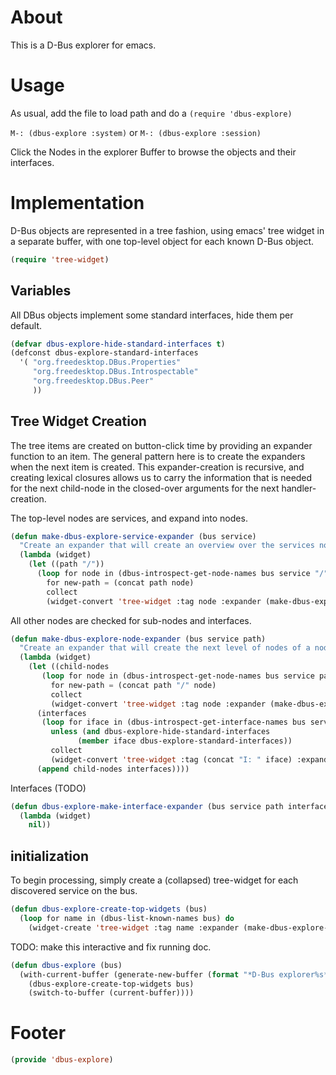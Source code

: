 # # dbus-explore.el --- D-Bus tree-explorer  -*- lexical-binding: t; -*-

* About
This is a D-Bus explorer for emacs.

* Usage
As usual, add the file to load path and do a
=(require 'dbus-explore)=

=M-: (dbus-explore :system)=
or
=M-: (dbus-explore :session)=

Click the Nodes in the explorer Buffer to browse the objects and their interfaces.
* Implementation
D-Bus objects are represented in a tree fashion, using emacs' tree
widget in a separate buffer, with one top-level object for each known
D-Bus object.
#+BEGIN_SRC emacs-lisp
(require 'tree-widget)

#+END_SRC
** Variables
All DBus objects implement some standard interfaces, hide them per default.
#+BEGIN_SRC emacs-lisp
(defvar dbus-explore-hide-standard-interfaces t)
(defconst dbus-explore-standard-interfaces
  '( "org.freedesktop.DBus.Properties"
     "org.freedesktop.DBus.Introspectable"
     "org.freedesktop.DBus.Peer"
     ))
#+END_SRC
** Tree Widget Creation
The tree items are created on button-click time by providing an
expander function to an item.  The general pattern here is to create
the expanders when the next item is created.  This expander-creation is
recursive, and creating lexical closures allows us to carry the
information that is needed for the next child-node in the closed-over
arguments for the next handler-creation.

The top-level nodes are services, and expand into nodes.
#+BEGIN_SRC emacs-lisp
(defun make-dbus-explore-service-expander (bus service)
  "Create an expander that will create an overview over the services nodes."
  (lambda (widget)
    (let ((path "/"))
      (loop for node in (dbus-introspect-get-node-names bus service "/")
	    for new-path = (concat path node)
	    collect
	    (widget-convert 'tree-widget :tag node :expander (make-dbus-explore-node-expander bus service new-path))))))
#+END_SRC

All other nodes are checked for sub-nodes and interfaces.
#+BEGIN_SRC emacs-lisp
(defun make-dbus-explore-node-expander (bus service path)
  "Create an expander that will create the next level of nodes of a node."
  (lambda (widget)
    (let ((child-nodes
	   (loop for node in (dbus-introspect-get-node-names bus service path)
		 for new-path = (concat path "/" node)
		 collect
		 (widget-convert 'tree-widget :tag node :expander (make-dbus-explore-node-expander bus service new-path))))
	  (interfaces
	   (loop for iface in (dbus-introspect-get-interface-names bus service path)
		 unless (and dbus-explore-hide-standard-interfaces
			   (member iface dbus-explore-standard-interfaces))
		 collect
		 (widget-convert 'tree-widget :tag (concat "I: " iface) :expander (dbus-explore-make-interface-expander bus service path iface)))))
      (append child-nodes interfaces))))
#+END_SRC

Interfaces (TODO)
#+BEGIN_SRC emacs-lisp
(defun dbus-explore-make-interface-expander (bus service path interface)
  (lambda (widget)
    nil))
#+END_SRC

** initialization

To begin processing, simply create a (collapsed) tree-widget for each
discovered service on the bus.

#+BEGIN_SRC emacs-lisp
(defun dbus-explore-create-top-widgets (bus)
  (loop for name in (dbus-list-known-names bus) do
	(widget-create 'tree-widget :tag name :expander (make-dbus-explore-service-expander bus name))))
#+END_SRC

TODO: make this interactive and fix running doc.
#+BEGIN_SRC emacs-lisp
(defun dbus-explore (bus)
  (with-current-buffer (generate-new-buffer (format "*D-Bus explorer%s*" bus))
    (dbus-explore-create-top-widgets bus)
    (switch-to-buffer (current-buffer))))
#+END_SRC

* Footer
#+BEGIN_SRC emacs-lisp
(provide 'dbus-explore)
#+END_SRC
